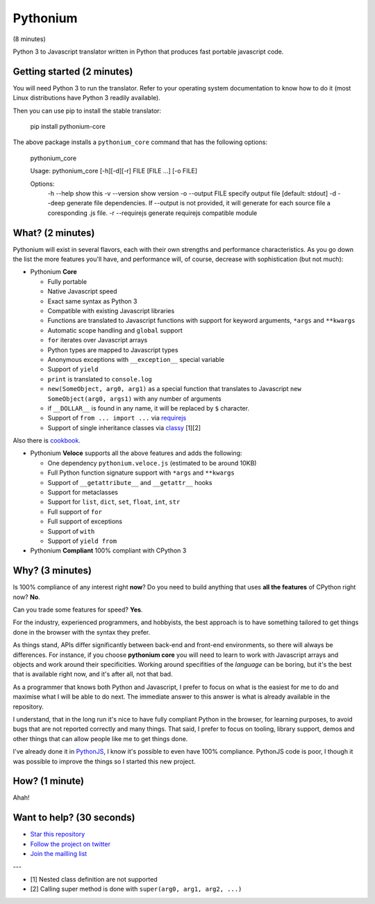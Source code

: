 Pythonium
#########

(8 minutes)

Python 3 to Javascript translator written in Python that produces fast portable javascript code.

Getting started (2 minutes)
===========================

You will need Python 3 to run the translator. Refer to your operating system documentation to know how to do it (most Linux distributions have Python 3 readily available).

Then you can use pip to install the stable translator:

  pip install pythonium-core

The above package installs a ``pythonium_core`` command that has the following options:

  pythonium_core

  Usage: pythonium_core [-h][-d][-r] FILE [FILE ...] [-o FILE]

  Options:
    -h --help        show this
    -v --version     show version
    -o --output FILE specify output file [default: stdout]
    -d --deep        generate file dependencies. If --output is not provided, it will generate for each source file a coresponding .js file.
    -r --requirejs   generate requirejs compatible module



What? (2 minutes)
=================

Pythonium will exist in several flavors, each with their own strengths and performance characteristics. As you go down the list the more features you'll have, and performance will, of course, decrease with sophistication (but not much):

- Pythonium **Core**

  - Fully portable
  - Native Javascript speed
  - Exact same syntax as Python 3
  - Compatible with existing Javascript libraries
  - Functions are translated to Javascript functions with support for keyword arguments, ``*args`` and ``**kwargs``
  - Automatic scope handling and ``global`` support
  - ``for`` iterates over Javascript arrays
  - Python types are mapped to Javascript types
  - Anonymous exceptions with ``__exception__`` special variable
  - Support of ``yield``
  - ``print`` is translated to ``console.log``
  - ``new(SomeObject, arg0, arg1)`` as a special function that translates to Javascript ``new SomeObject(arg0, args1)`` with any number of arguments
  - if ``__DOLLAR__`` is found in any name, it will be replaced by ``$`` character.
  - Support of ``from ... import ...`` via `requirejs <http://requirejs.org/>`_
  - Support of single inheritance classes via `classy <http://classy.pocoo.org/>`_ [1][2]

Also there is `cookbook <https://github.com/pythonium/pythonium/wiki/Pythonium-Core-Cookbook>`_.

- Pythonium **Veloce** supports all the above features and adds the following: 

  - One dependency ``pythonium.veloce.js`` (estimated to be around 10KB)
  - Full Python function signature support with ``*args`` and ``**kwargs``
  - Support of ``__getattribute__`` and ``__getattr__`` hooks
  - Support for metaclasses
  - Support for ``list``, ``dict``, ``set``, ``float``, ``int``, ``str``
  - Full support of ``for`` 
  - Full support of exceptions
  - Support of ``with``
  - Support of ``yield from``

- Pythonium **Compliant** 100% compliant with CPython 3

Why? (3 minutes)
================

Is 100% compliance of any interest right **now**? Do you need to build anything that uses **all the features** of CPython right now? **No**. 

Can you trade some features for speed? **Yes**.

For the industry, experienced programmers, and hobbyists, the best approach is to have something tailored to get things done in the browser with the syntax they prefer.

As things stand, APIs differ significantly between back-end and front-end environments, so there will always be differences. For instance, if you choose **pythonium core** you will need to learn to work with Javascript arrays and objects and work around their specificities. Working around specifities of the *language* can be boring, but it's the best that is available right now, and it's after all, not that bad.

As a programmer that knows both Python and Javascript, I prefer to focus on what is the easiest for me to do and maximise what I will be able to do next. The immediate answer to this answer is what is already available in the repository.

I understand, that in the long run it's nice to have fully compliant Python in the browser, for learning purposes, to avoid bugs that are not reported correctly and many things. That said, I prefer to focus on tooling, library support, demos and other things that can allow people like me to get things done.

I've already done it in `PythonJS <https://github.com/PythonJS/PythonJS>`_, I know it's possible to even have 100% compliance. PythonJS code is poor, I though it was possible to improve the things so I started this new project.

How? (1 minute)
===============

Ahah!

Want to help? (30 seconds)
==========================

- `Star this repository <https://github.com/pythonium/pythonium/star>`_
- `Follow the project on twitter <https://twitter.com/intent/user?screen_name=pythonium>`_
- `Join the mailling list <https://groups.google.com/forum/#!forum/pythonium-users>`_

---

- [1] Nested class definition are not supported
- [2] Calling super method is done with ``super(arg0, arg1, arg2, ...)``


.. image:: https://d2weczhvl823v0.cloudfront.net/pythonium/pythonium/trend.png
   :alt: Bitdeli badge
   :target: https://bitdeli.com/free

